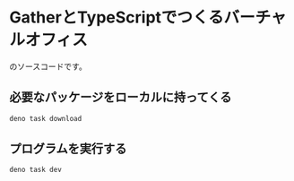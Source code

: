 * GatherとTypeScriptでつくるバーチャルオフィス
のソースコードです。

** 必要なパッケージをローカルに持ってくる
#+begin_src bash
deno task download
#+end_src

** プログラムを実行する
#+begin_src bash
deno task dev
#+end_src
